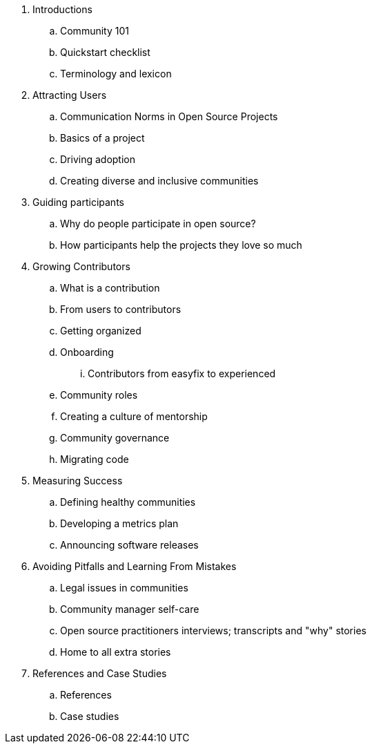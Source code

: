 . Introductions
.. Community 101
.. Quickstart checklist
.. Terminology and lexicon
. Attracting Users
.. Communication Norms in Open Source Projects
.. Basics of a project
.. Driving adoption
.. Creating diverse and inclusive communities
. Guiding participants
.. Why do people participate in open source?
.. How participants help the projects they love so much
. Growing Contributors
.. What is a contribution
.. From users to contributors
.. Getting organized
.. Onboarding
... Contributors from easyfix to experienced
.. Community roles
.. Creating a culture of mentorship
.. Community governance
.. Migrating code
. Measuring Success
.. Defining healthy communities
.. Developing a metrics plan
.. Announcing software releases
. Avoiding Pitfalls and Learning From Mistakes
.. Legal issues in communities
.. Community manager self-care
.. Open source practitioners interviews; transcripts and "why" stories
.. Home to all extra stories
. References and Case Studies
.. References
.. Case studies
